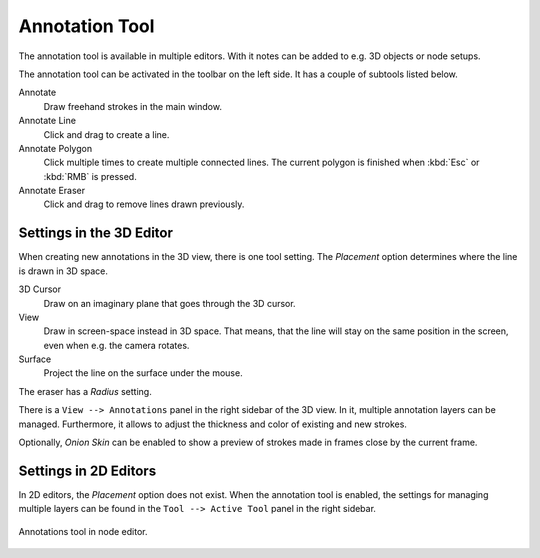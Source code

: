
***************
Annotation Tool
***************

The annotation tool is available in multiple editors.
With it notes can be added to e.g. 3D objects or node setups.

The annotation tool can be activated in the toolbar on the left side.
It has a couple of subtools listed below.

Annotate
   Draw freehand strokes in the main window.
Annotate Line
   Click and drag to create a line.
Annotate Polygon
   Click multiple times to create multiple connected lines.
   The current polygon is finished when :kbd:`Esc` or :kbd:`RMB` is pressed.
Annotate Eraser
   Click and drag to remove lines drawn previously.

Settings in the 3D Editor
=========================

When creating new annotations in the 3D view, there is one tool setting.
The *Placement* option determines where the line is drawn in 3D space.

3D Cursor
   Draw on an imaginary plane that goes through the 3D cursor.
View
   Draw in screen-space instead in 3D space.
   That means, that the line will stay on the same position in the screen,
   even when e.g. the camera rotates.
Surface
   Project the line on the surface under the mouse.

The eraser has a *Radius* setting.

There is a ``View --> Annotations`` panel in the right sidebar of the 3D view.
In it, multiple annotation layers can be managed.
Furthermore, it allows to adjust the thickness and color of existing and new strokes.

Optionally, *Onion Skin* can be enabled to show a preview of strokes made in frames close by the current frame.

Settings in 2D Editors
======================

In 2D editors, the *Placement* option does not exist.
When the annotation tool is enabled, the settings for managing multiple layers
can be found in the ``Tool --> Active Tool`` panel in the right sidebar.

.. figure:: /images/interface_annotations_node-editor.png
   :align: center

   Annotations tool in node editor.
